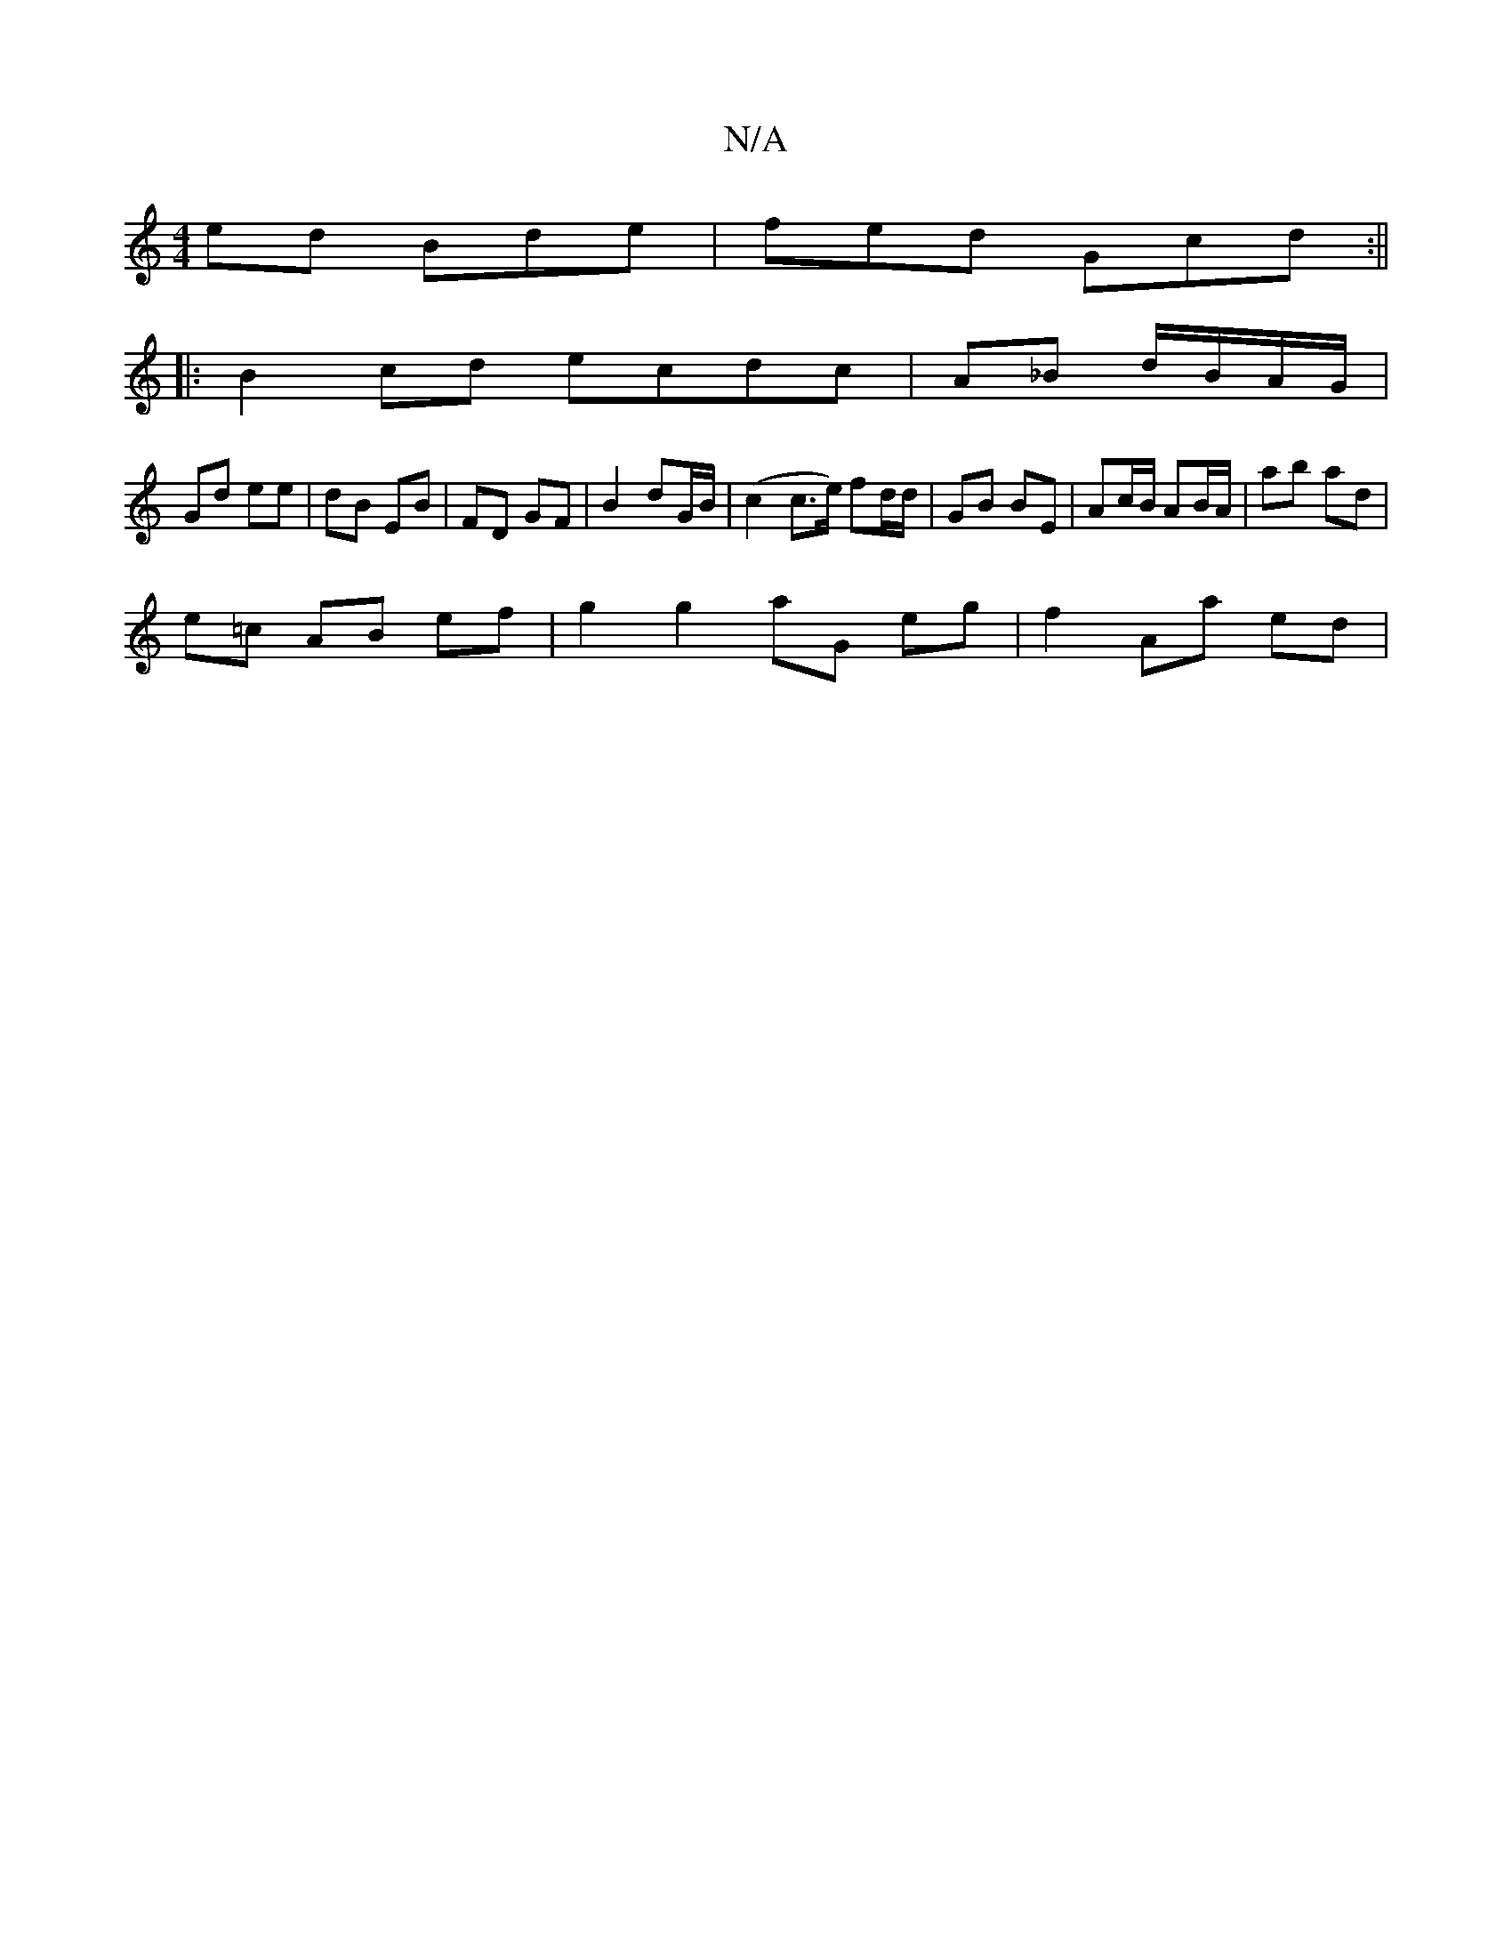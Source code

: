 X:1
T:N/A
M:4/4
R:N/A
K:Cmajor
ed Bde|fed Gcd:||
|: B2cd ecdc|A_B d/B/A/G/|
Gd ee|dB EB|FD GF|B2 dG/B/|(c2 c>e) fd/d/ | GB BE | Ac/B/ AB/A/ | ab ad |
e=c AB ef | g2 g2 aG eg | f2 Aa ed |
M:3/4]BA|d2Bc B2 AA|(3FGA G^A AB|A2 AGFE|DFG